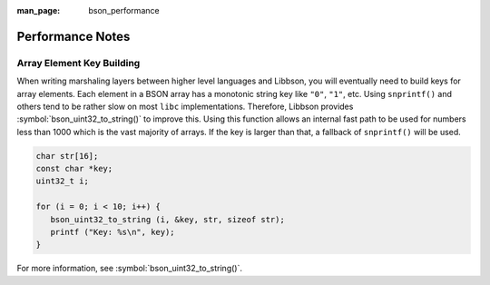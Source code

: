 :man_page: bson_performance

Performance Notes
=================

.. _performance_array_element_key_building:

Array Element Key Building
--------------------------

When writing marshaling layers between higher level languages and Libbson, you will eventually need to build keys for array elements. Each element in a BSON array has a monotonic string key like ``"0"``, ``"1"``, etc. Using ``snprintf()`` and others tend to be rather slow on most ``libc`` implementations. Therefore, Libbson provides :symbol:`bson_uint32_to_string()` to improve this. Using this function allows an internal fast path to be used for numbers less than 1000 which is the vast majority of arrays. If the key is larger than that, a fallback of ``snprintf()`` will be used.

.. code-block:: c

  char str[16];
  const char *key;
  uint32_t i;

  for (i = 0; i < 10; i++) {
     bson_uint32_to_string (i, &key, str, sizeof str);
     printf ("Key: %s\n", key);
  }

For more information, see :symbol:`bson_uint32_to_string()`.

